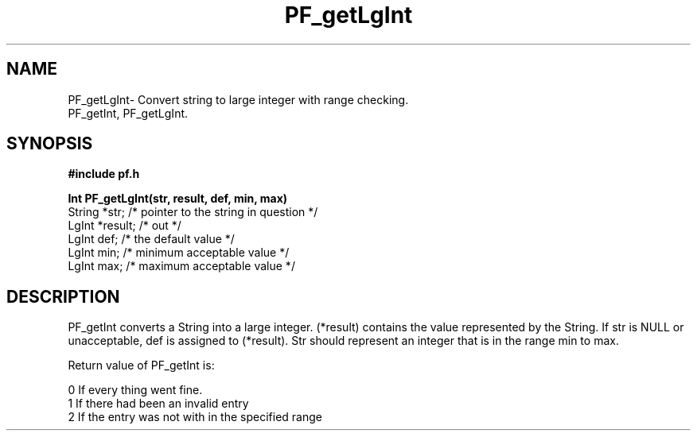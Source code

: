 .TH PF_getLgInt 3GF
.UC 4
.SH NAME
PF_getLgInt\- Convert string to large integer with range checking.
.br
PF_getInt, PF_getLgInt.
.SH SYNOPSIS
.B #include "pf.h"
.PP
.B Int PF_getLgInt(str, result, def, min, max)
.nf
String *str;    /* pointer to the string in question */
LgInt *result;    /* out */ 
LgInt def;        /* the default value */
LgInt min;        /* minimum acceptable value */
LgInt max;        /* maximum acceptable value */
.fi
.SH DESCRIPTION
.PP
PF_getInt converts a String into a large integer.
(*result) contains  the value represented by the String.
If  str is NULL or unacceptable, def is assigned to (*result).
Str should represent an integer that is in the range min to max.
.PP
Return value of PF_getInt is:
.nf

      0       If every thing went fine.
      1       If there had been an invalid entry
      2       If the entry was not with in the specified range
.fi
